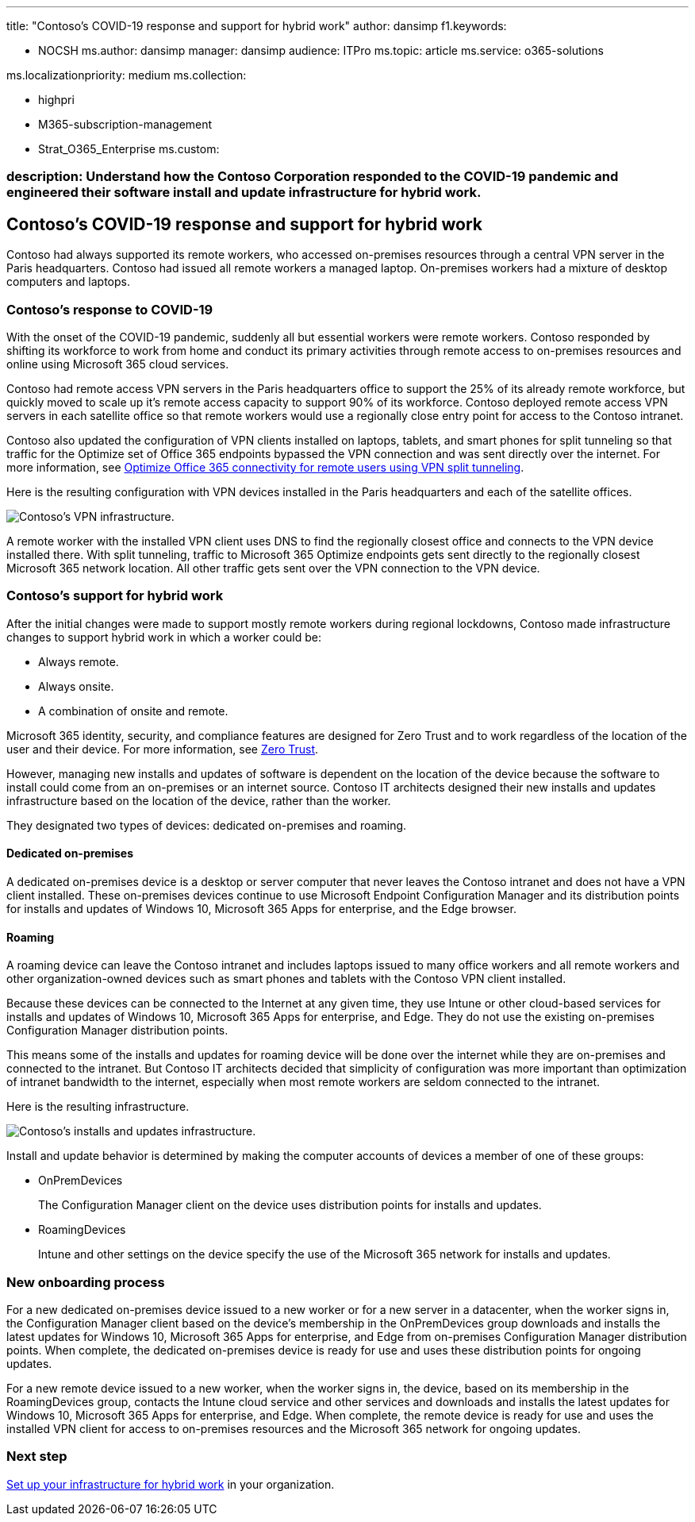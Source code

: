 '''

title: "Contoso's COVID-19 response and support for hybrid work" author: dansimp f1.keywords:

* NOCSH ms.author: dansimp manager: dansimp audience: ITPro ms.topic: article ms.service: o365-solutions

ms.localizationpriority: medium ms.collection:

* highpri
* M365-subscription-management
* Strat_O365_Enterprise ms.custom:

=== description: Understand how the Contoso Corporation responded to the COVID-19 pandemic and engineered their software install and update infrastructure for hybrid work.

== Contoso's COVID-19 response and support for hybrid work

Contoso had always supported its remote workers, who accessed on-premises resources through a central VPN server in the Paris headquarters.
Contoso had issued all remote workers a managed laptop.
On-premises workers had a mixture of desktop computers and laptops.

=== Contoso's response to COVID-19

With the onset of the COVID-19 pandemic, suddenly all but essential workers were remote workers.
Contoso responded by shifting its workforce to work from home and conduct its primary activities through remote access to on-premises resources and online using Microsoft 365 cloud services.

Contoso had remote access VPN servers in the Paris headquarters office to support the 25% of its already remote workforce, but quickly moved to scale up it's remote access capacity to support 90% of its workforce.
Contoso deployed remote access VPN servers in each satellite office so that remote workers would use a regionally close entry point for access to the Contoso intranet.

Contoso also updated the configuration of VPN clients installed on laptops, tablets, and smart phones for split tunneling so that traffic for the Optimize set of Office 365 endpoints bypassed the VPN connection and was sent directly over the internet.
For more information, see xref:../enterprise/microsoft-365-vpn-split-tunnel.adoc[Optimize Office 365 connectivity for remote users using VPN split tunneling].

Here is the resulting configuration with VPN devices installed in the Paris headquarters and each of the satellite offices.

image::../media/contoso-remote-onsite-work/contoso-vpn-infrastructure.png[Contoso's VPN infrastructure.]

A remote worker with the installed VPN client uses DNS to find the regionally closest office and connects to the VPN device installed there.
With split tunneling, traffic to Microsoft 365 Optimize endpoints gets sent directly to the regionally closest Microsoft 365 network location.
All other traffic gets sent over the VPN connection to the VPN device.

=== Contoso's support for hybrid work

After the initial changes were made to support mostly remote workers during regional lockdowns, Contoso made infrastructure changes to support hybrid work in which a worker could be:

* Always remote.
* Always onsite.
* A combination of onsite and remote.

Microsoft 365 identity, security, and compliance features are designed for Zero Trust and to work regardless of the location of the user and their device.
For more information, see https://www.microsoft.com/security/business/zero-trust[Zero Trust].

However, managing new installs and updates of software is dependent on the location of the device because the software to install could come from an on-premises or an internet source.
Contoso IT architects designed their new installs and updates infrastructure based on the location of the device, rather than the worker.

They designated two types of devices: dedicated on-premises and roaming.

==== Dedicated on-premises

A dedicated on-premises device is a desktop or server computer that never leaves the Contoso intranet and does not have a VPN client installed.
These on-premises devices continue to use Microsoft Endpoint Configuration Manager and its distribution points for installs and updates of Windows 10, Microsoft 365 Apps for enterprise, and the Edge browser.

==== Roaming

A roaming device can leave the Contoso intranet and includes laptops issued to many office workers and all remote workers and other organization-owned devices such as smart phones and tablets with the Contoso VPN client installed.

Because these devices can be connected to the Internet at any given time, they use Intune or other cloud-based services for installs and updates of Windows 10, Microsoft 365 Apps for enterprise, and Edge.
They do not use the existing on-premises Configuration Manager distribution points.

This means some of the installs and updates for roaming device will be done over the internet while they are on-premises and connected to the intranet.
But Contoso IT architects decided that simplicity of configuration was more important than optimization of intranet bandwidth to the internet, especially when most remote workers are seldom connected to the intranet.

Here is the resulting infrastructure.

image::../media/contoso-remote-onsite-work/contoso-updates-infrastructure.png[Contoso's installs and updates infrastructure.]

Install and update behavior is determined by making the computer accounts of devices a member of one of these groups:

* OnPremDevices
+
The Configuration Manager client on the device uses distribution points for installs and updates.

* RoamingDevices
+
Intune and other settings on the device specify the use of the Microsoft 365 network for installs and updates.

=== New onboarding process

For a new dedicated on-premises device issued to a new worker or for a new server in a datacenter, when the worker signs in, the Configuration Manager client based on the device's membership in the OnPremDevices group downloads and installs the latest updates for Windows 10, Microsoft 365 Apps for enterprise, and Edge from on-premises Configuration Manager distribution points.
When complete, the dedicated on-premises device is ready for use and uses these distribution points for ongoing updates.

For a new remote device issued to a new worker, when the worker signs in, the device, based on its membership in the RoamingDevices group, contacts the Intune cloud service and other services and downloads and installs the latest updates for Windows 10, Microsoft 365 Apps for enterprise, and Edge.
When complete, the remote device is ready for use and uses the installed VPN client for access to on-premises resources and the Microsoft 365 network for ongoing updates.

=== Next step

xref:empower-people-to-work-remotely.adoc[Set up your infrastructure for hybrid work] in your organization.
